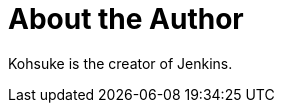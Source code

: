 = About the Author
:page-layout: author
:page-author_name: Kohsuke Kawaguchi
:page-github: kohsuke
:page-authoravatar: ../../images/images/avatars/kohsuke.jpeg
:page-twitter: kohsukekawa

Kohsuke is the creator of Jenkins.